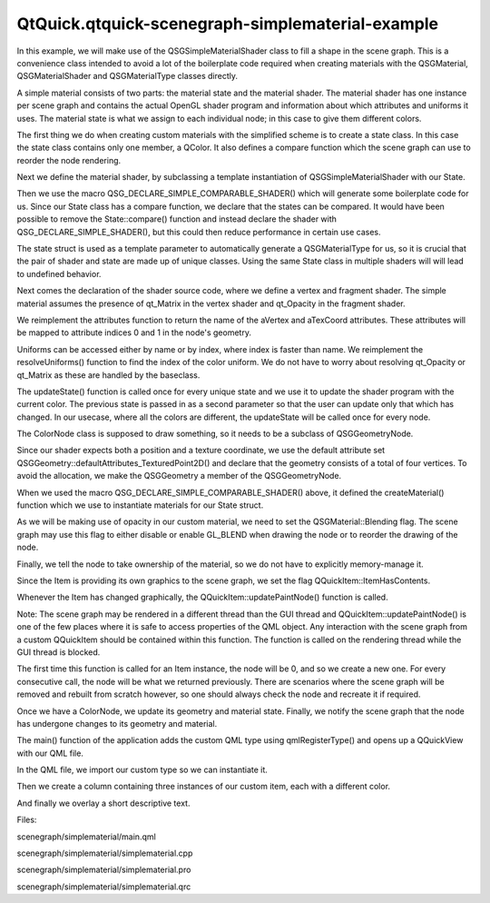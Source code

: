 QtQuick.qtquick-scenegraph-simplematerial-example
=================================================

.. raw:: html

   <p class="centerAlign">

.. raw:: html

   </p>

.. raw:: html

   <p>

In this example, we will make use of the QSGSimpleMaterialShader class
to fill a shape in the scene graph. This is a convenience class intended
to avoid a lot of the boilerplate code required when creating materials
with the QSGMaterial, QSGMaterialShader and QSGMaterialType classes
directly.

.. raw:: html

   </p>

.. raw:: html

   <p>

A simple material consists of two parts: the material state and the
material shader. The material shader has one instance per scene graph
and contains the actual OpenGL shader program and information about
which attributes and uniforms it uses. The material state is what we
assign to each individual node; in this case to give them different
colors.

.. raw:: html

   </p>

.. raw:: html

   <pre class="cpp"><span class="keyword">struct</span> State
   {
   <span class="type">QColor</span> color;
   <span class="type">int</span> compare(<span class="keyword">const</span> State <span class="operator">*</span>other) <span class="keyword">const</span> {
   <span class="type">uint</span> rgb <span class="operator">=</span> color<span class="operator">.</span>rgba();
   <span class="type">uint</span> otherRgb <span class="operator">=</span> other<span class="operator">-</span><span class="operator">&gt;</span>color<span class="operator">.</span>rgba();
   <span class="keyword">if</span> (rgb <span class="operator">=</span><span class="operator">=</span> otherRgb) {
   <span class="keyword">return</span> <span class="number">0</span>;
   } <span class="keyword">else</span> <span class="keyword">if</span> (rgb <span class="operator">&lt;</span> otherRgb) {
   <span class="keyword">return</span> <span class="operator">-</span><span class="number">1</span>;
   } <span class="keyword">else</span> {
   <span class="keyword">return</span> <span class="number">1</span>;
   }
   }
   };</pre>

.. raw:: html

   <p>

The first thing we do when creating custom materials with the simplified
scheme is to create a state class. In this case the state class contains
only one member, a QColor. It also defines a compare function which the
scene graph can use to reorder the node rendering.

.. raw:: html

   </p>

.. raw:: html

   <pre class="cpp"><span class="keyword">class</span> Shader : <span class="keyword">public</span> <span class="type">QSGSimpleMaterialShader</span><span class="operator">&lt;</span>State<span class="operator">&gt;</span>
   {
   QSG_DECLARE_SIMPLE_COMPARABLE_SHADER(Shader<span class="operator">,</span> State);</pre>

.. raw:: html

   <p>

Next we define the material shader, by subclassing a template
instantiation of QSGSimpleMaterialShader with our State.

.. raw:: html

   </p>

.. raw:: html

   <p>

Then we use the macro QSG\_DECLARE\_SIMPLE\_COMPARABLE\_SHADER() which
will generate some boilerplate code for us. Since our State class has a
compare function, we declare that the states can be compared. It would
have been possible to remove the State::compare() function and instead
declare the shader with QSG\_DECLARE\_SIMPLE\_SHADER(), but this could
then reduce performance in certain use cases.

.. raw:: html

   </p>

.. raw:: html

   <p>

The state struct is used as a template parameter to automatically
generate a QSGMaterialType for us, so it is crucial that the pair of
shader and state are made up of unique classes. Using the same State
class in multiple shaders will will lead to undefined behavior.

.. raw:: html

   </p>

.. raw:: html

   <pre class="cpp"><span class="keyword">public</span>:
   <span class="keyword">const</span> <span class="type">char</span> <span class="operator">*</span>vertexShader() <span class="keyword">const</span> {
   <span class="keyword">return</span>
   <span class="string">&quot;attribute highp vec4 aVertex;                              \n&quot;</span>
   <span class="string">&quot;attribute highp vec2 aTexCoord;                            \n&quot;</span>
   <span class="string">&quot;uniform highp mat4 qt_Matrix;                              \n&quot;</span>
   <span class="string">&quot;varying highp vec2 texCoord;                               \n&quot;</span>
   <span class="string">&quot;void main() {                                              \n&quot;</span>
   <span class="string">&quot;    gl_Position = qt_Matrix * aVertex;                     \n&quot;</span>
   <span class="string">&quot;    texCoord = aTexCoord;                                  \n&quot;</span>
   <span class="string">&quot;}&quot;</span>;
   }
   <span class="keyword">const</span> <span class="type">char</span> <span class="operator">*</span>fragmentShader() <span class="keyword">const</span> {
   <span class="keyword">return</span>
   <span class="string">&quot;uniform lowp float qt_Opacity;                             \n&quot;</span>
   <span class="string">&quot;uniform lowp vec4 color;                                   \n&quot;</span>
   <span class="string">&quot;varying highp vec2 texCoord;                               \n&quot;</span>
   <span class="string">&quot;void main ()                                               \n&quot;</span>
   <span class="string">&quot;{                                                          \n&quot;</span>
   <span class="string">&quot;    gl_FragColor = texCoord.y * texCoord.x * color * qt_Opacity;  \n&quot;</span>
   <span class="string">&quot;}&quot;</span>;
   }</pre>

.. raw:: html

   <p>

Next comes the declaration of the shader source code, where we define a
vertex and fragment shader. The simple material assumes the presence of
qt\_Matrix in the vertex shader and qt\_Opacity in the fragment shader.

.. raw:: html

   </p>

.. raw:: html

   <pre class="cpp">    <span class="type">QList</span><span class="operator">&lt;</span><span class="type">QByteArray</span><span class="operator">&gt;</span> attributes() <span class="keyword">const</span>
   {
   <span class="keyword">return</span> <span class="type">QList</span><span class="operator">&lt;</span><span class="type">QByteArray</span><span class="operator">&gt;</span>() <span class="operator">&lt;</span><span class="operator">&lt;</span> <span class="string">&quot;aVertex&quot;</span> <span class="operator">&lt;</span><span class="operator">&lt;</span> <span class="string">&quot;aTexCoord&quot;</span>;
   }</pre>

.. raw:: html

   <p>

We reimplement the attributes function to return the name of the aVertex
and aTexCoord attributes. These attributes will be mapped to attribute
indices 0 and 1 in the node's geometry.

.. raw:: html

   </p>

.. raw:: html

   <pre class="cpp">    <span class="type">void</span> resolveUniforms()
   {
   id_color <span class="operator">=</span> program()<span class="operator">-</span><span class="operator">&gt;</span>uniformLocation(<span class="string">&quot;color&quot;</span>);
   }
   <span class="keyword">private</span>:
   <span class="type">int</span> id_color;</pre>

.. raw:: html

   <p>

Uniforms can be accessed either by name or by index, where index is
faster than name. We reimplement the resolveUniforms() function to find
the index of the color uniform. We do not have to worry about resolving
qt\_Opacity or qt\_Matrix as these are handled by the baseclass.

.. raw:: html

   </p>

.. raw:: html

   <pre class="cpp">    <span class="type">void</span> updateState(<span class="keyword">const</span> State <span class="operator">*</span>state<span class="operator">,</span> <span class="keyword">const</span> State <span class="operator">*</span>)
   {
   program()<span class="operator">-</span><span class="operator">&gt;</span>setUniformValue(id_color<span class="operator">,</span> state<span class="operator">-</span><span class="operator">&gt;</span>color);
   }</pre>

.. raw:: html

   <p>

The updateState() function is called once for every unique state and we
use it to update the shader program with the current color. The previous
state is passed in as a second parameter so that the user can update
only that which has changed. In our usecase, where all the colors are
different, the updateState will be called once for every node.

.. raw:: html

   </p>

.. raw:: html

   <pre class="cpp"><span class="keyword">class</span> ColorNode : <span class="keyword">public</span> <span class="type">QSGGeometryNode</span>
   {
   <span class="keyword">public</span>:
   ColorNode()
   : m_geometry(<span class="type">QSGGeometry</span><span class="operator">::</span>defaultAttributes_TexturedPoint2D()<span class="operator">,</span> <span class="number">4</span>)
   {
   setGeometry(<span class="operator">&amp;</span>m_geometry);
   <span class="type">QSGSimpleMaterial</span><span class="operator">&lt;</span>State<span class="operator">&gt;</span> <span class="operator">*</span>material <span class="operator">=</span> Shader<span class="operator">::</span>createMaterial();
   material<span class="operator">-</span><span class="operator">&gt;</span>setFlag(<span class="type">QSGMaterial</span><span class="operator">::</span>Blending);
   setMaterial(material);
   setFlag(OwnsMaterial);
   }
   <span class="type">QSGGeometry</span> m_geometry;
   };</pre>

.. raw:: html

   <p>

The ColorNode class is supposed to draw something, so it needs to be a
subclass of QSGGeometryNode.

.. raw:: html

   </p>

.. raw:: html

   <p>

Since our shader expects both a position and a texture coordinate, we
use the default attribute set
QSGGeometry::defaultAttributes\_TexturedPoint2D() and declare that the
geometry consists of a total of four vertices. To avoid the allocation,
we make the QSGGeometry a member of the QSGGeometryNode.

.. raw:: html

   </p>

.. raw:: html

   <p>

When we used the macro QSG\_DECLARE\_SIMPLE\_COMPARABLE\_SHADER() above,
it defined the createMaterial() function which we use to instantiate
materials for our State struct.

.. raw:: html

   </p>

.. raw:: html

   <p>

As we will be making use of opacity in our custom material, we need to
set the QSGMaterial::Blending flag. The scene graph may use this flag to
either disable or enable GL\_BLEND when drawing the node or to reorder
the drawing of the node.

.. raw:: html

   </p>

.. raw:: html

   <p>

Finally, we tell the node to take ownership of the material, so we do
not have to explicitly memory-manage it.

.. raw:: html

   </p>

.. raw:: html

   <pre class="cpp"><span class="keyword">class</span> Item : <span class="keyword">public</span> <span class="type">QQuickItem</span>
   {
   Q_OBJECT
   Q_PROPERTY(<span class="type">QColor</span> color READ color WRITE setColor NOTIFY colorChanged)
   <span class="keyword">public</span>:
   Item()
   {
   setFlag(ItemHasContents<span class="operator">,</span> <span class="keyword">true</span>);
   }
   <span class="type">void</span> setColor(<span class="keyword">const</span> <span class="type">QColor</span> <span class="operator">&amp;</span>color) {
   <span class="keyword">if</span> (m_color <span class="operator">!</span><span class="operator">=</span> color) {
   m_color <span class="operator">=</span> color;
   <span class="keyword">emit</span> colorChanged();
   update();
   }
   }
   <span class="type">QColor</span> color() <span class="keyword">const</span> {
   <span class="keyword">return</span> m_color;
   }
   <span class="keyword">signals</span>:
   <span class="type">void</span> colorChanged();
   <span class="keyword">private</span>:
   <span class="type">QColor</span> m_color;</pre>

.. raw:: html

   <p>

Since the Item is providing its own graphics to the scene graph, we set
the flag QQuickItem::ItemHasContents.

.. raw:: html

   </p>

.. raw:: html

   <pre class="cpp"><span class="keyword">public</span>:
   <span class="type">QSGNode</span> <span class="operator">*</span>updatePaintNode(<span class="type">QSGNode</span> <span class="operator">*</span>node<span class="operator">,</span> UpdatePaintNodeData <span class="operator">*</span>)
   {
   ColorNode <span class="operator">*</span>n <span class="operator">=</span> <span class="keyword">static_cast</span><span class="operator">&lt;</span>ColorNode <span class="operator">*</span><span class="operator">&gt;</span>(node);
   <span class="keyword">if</span> (<span class="operator">!</span>node)
   n <span class="operator">=</span> <span class="keyword">new</span> ColorNode();
   <span class="type">QSGGeometry</span><span class="operator">::</span>updateTexturedRectGeometry(n<span class="operator">-</span><span class="operator">&gt;</span>geometry()<span class="operator">,</span> boundingRect()<span class="operator">,</span> <span class="type">QRectF</span>(<span class="number">0</span><span class="operator">,</span> <span class="number">0</span><span class="operator">,</span> <span class="number">1</span><span class="operator">,</span> <span class="number">1</span>));
   <span class="keyword">static_cast</span><span class="operator">&lt;</span><span class="type">QSGSimpleMaterial</span><span class="operator">&lt;</span>State<span class="operator">&gt;</span><span class="operator">*</span><span class="operator">&gt;</span>(n<span class="operator">-</span><span class="operator">&gt;</span>material())<span class="operator">-</span><span class="operator">&gt;</span>state()<span class="operator">-</span><span class="operator">&gt;</span>color <span class="operator">=</span> m_color;
   n<span class="operator">-</span><span class="operator">&gt;</span>markDirty(<span class="type">QSGNode</span><span class="operator">::</span>DirtyGeometry <span class="operator">|</span> <span class="type">QSGNode</span><span class="operator">::</span>DirtyMaterial);
   <span class="keyword">return</span> n;
   }
   };</pre>

.. raw:: html

   <p>

Whenever the Item has changed graphically, the
QQuickItem::updatePaintNode() function is called.

.. raw:: html

   </p>

.. raw:: html

   <p>

Note: The scene graph may be rendered in a different thread than the GUI
thread and QQuickItem::updatePaintNode() is one of the few places where
it is safe to access properties of the QML object. Any interaction with
the scene graph from a custom QQuickItem should be contained within this
function. The function is called on the rendering thread while the GUI
thread is blocked.

.. raw:: html

   </p>

.. raw:: html

   <p>

The first time this function is called for an Item instance, the node
will be 0, and so we create a new one. For every consecutive call, the
node will be what we returned previously. There are scenarios where the
scene graph will be removed and rebuilt from scratch however, so one
should always check the node and recreate it if required.

.. raw:: html

   </p>

.. raw:: html

   <p>

Once we have a ColorNode, we update its geometry and material state.
Finally, we notify the scene graph that the node has undergone changes
to its geometry and material.

.. raw:: html

   </p>

.. raw:: html

   <pre class="cpp"><span class="type">int</span> main(<span class="type">int</span> argc<span class="operator">,</span> <span class="type">char</span> <span class="operator">*</span><span class="operator">*</span>argv)
   {
   <span class="type">QGuiApplication</span> app(argc<span class="operator">,</span> argv);
   qmlRegisterType<span class="operator">&lt;</span>Item<span class="operator">&gt;</span>(<span class="string">&quot;SimpleMaterial&quot;</span><span class="operator">,</span> <span class="number">1</span><span class="operator">,</span> <span class="number">0</span><span class="operator">,</span> <span class="string">&quot;SimpleMaterialItem&quot;</span>);
   <span class="type">QQuickView</span> view;
   view<span class="operator">.</span>setResizeMode(<span class="type">QQuickView</span><span class="operator">::</span>SizeRootObjectToView);
   view<span class="operator">.</span>setSource(<span class="type">QUrl</span>(<span class="string">&quot;qrc:///scenegraph/simplematerial/main.qml&quot;</span>));
   view<span class="operator">.</span>show();
   <span class="keyword">return</span> app<span class="operator">.</span>exec();
   }
   <span class="preprocessor">#include &quot;simplematerial.moc&quot;</span></pre>

.. raw:: html

   <p>

The main() function of the application adds the custom QML type using
qmlRegisterType() and opens up a QQuickView with our QML file.

.. raw:: html

   </p>

.. raw:: html

   <pre class="qml">import QtQuick 2.0
   import SimpleMaterial 1.0
   <span class="type"><a href="QtQuick.Rectangle.md">Rectangle</a></span> {
   <span class="name">width</span>: <span class="number">320</span>
   <span class="name">height</span>: <span class="number">480</span>
   <span class="name">color</span>: <span class="string">&quot;black&quot;</span></pre>

.. raw:: html

   <p>

In the QML file, we import our custom type so we can instantiate it.

.. raw:: html

   </p>

.. raw:: html

   <pre class="qml">    <span class="type"><a href="QtQuick.Column.md">Column</a></span> {
   <span class="name">anchors</span>.fill: <span class="name">parent</span>
   <span class="type">SimpleMaterialItem</span> {
   <span class="name">width</span>: <span class="name">parent</span>.<span class="name">width</span>;
   <span class="name">height</span>: <span class="name">parent</span>.<span class="name">height</span> <span class="operator">/</span> <span class="number">3</span>;
   <span class="name">color</span>: <span class="string">&quot;steelblue&quot;</span>
   }
   <span class="type">SimpleMaterialItem</span> {
   <span class="name">width</span>: <span class="name">parent</span>.<span class="name">width</span>;
   <span class="name">height</span>: <span class="name">parent</span>.<span class="name">height</span> <span class="operator">/</span> <span class="number">3</span>;
   <span class="name">color</span>: <span class="string">&quot;darkorchid&quot;</span>
   }
   <span class="type">SimpleMaterialItem</span> {
   <span class="name">width</span>: <span class="name">parent</span>.<span class="name">width</span>;
   <span class="name">height</span>: <span class="name">parent</span>.<span class="name">height</span> <span class="operator">/</span> <span class="number">3</span>;
   <span class="name">color</span>: <span class="string">&quot;springgreen&quot;</span>
   }
   }</pre>

.. raw:: html

   <p>

Then we create a column containing three instances of our custom item,
each with a different color.

.. raw:: html

   </p>

.. raw:: html

   <pre class="qml">    <span class="type"><a href="QtQuick.Rectangle.md">Rectangle</a></span> {
   <span class="name">color</span>: <span class="name">Qt</span>.<span class="name">rgba</span>(<span class="number">0</span>, <span class="number">0</span>, <span class="number">0</span>, <span class="number">0.8</span>)
   <span class="name">radius</span>: <span class="number">10</span>
   <span class="name">antialiasing</span>: <span class="number">true</span>
   <span class="name">border</span>.width: <span class="number">1</span>
   <span class="name">border</span>.color: <span class="string">&quot;black&quot;</span>
   <span class="name">anchors</span>.fill: <span class="name">label</span>
   <span class="name">anchors</span>.margins: -<span class="number">10</span>
   }
   <span class="type"><a href="QtQuick.Text.md">Text</a></span> {
   <span class="name">id</span>: <span class="name">label</span>
   <span class="name">color</span>: <span class="string">&quot;white&quot;</span>
   <span class="name">wrapMode</span>: <span class="name">Text</span>.<span class="name">WordWrap</span>
   <span class="name">text</span>: <span class="string">&quot;These three gradient boxes are colorized using a custom material.&quot;</span>
   <span class="name">anchors</span>.right: <span class="name">parent</span>.<span class="name">right</span>
   <span class="name">anchors</span>.left: <span class="name">parent</span>.<span class="name">left</span>
   <span class="name">anchors</span>.bottom: <span class="name">parent</span>.<span class="name">bottom</span>
   <span class="name">anchors</span>.margins: <span class="number">20</span>
   }
   }</pre>

.. raw:: html

   <p>

And finally we overlay a short descriptive text.

.. raw:: html

   </p>

.. raw:: html

   <p>

Files:

.. raw:: html

   </p>

.. raw:: html

   <ul>

.. raw:: html

   <li>

scenegraph/simplematerial/main.qml

.. raw:: html

   </li>

.. raw:: html

   <li>

scenegraph/simplematerial/simplematerial.cpp

.. raw:: html

   </li>

.. raw:: html

   <li>

scenegraph/simplematerial/simplematerial.pro

.. raw:: html

   </li>

.. raw:: html

   <li>

scenegraph/simplematerial/simplematerial.qrc

.. raw:: html

   </li>

.. raw:: html

   </ul>

.. raw:: html

   <!-- @@@scenegraph/simplematerial -->

